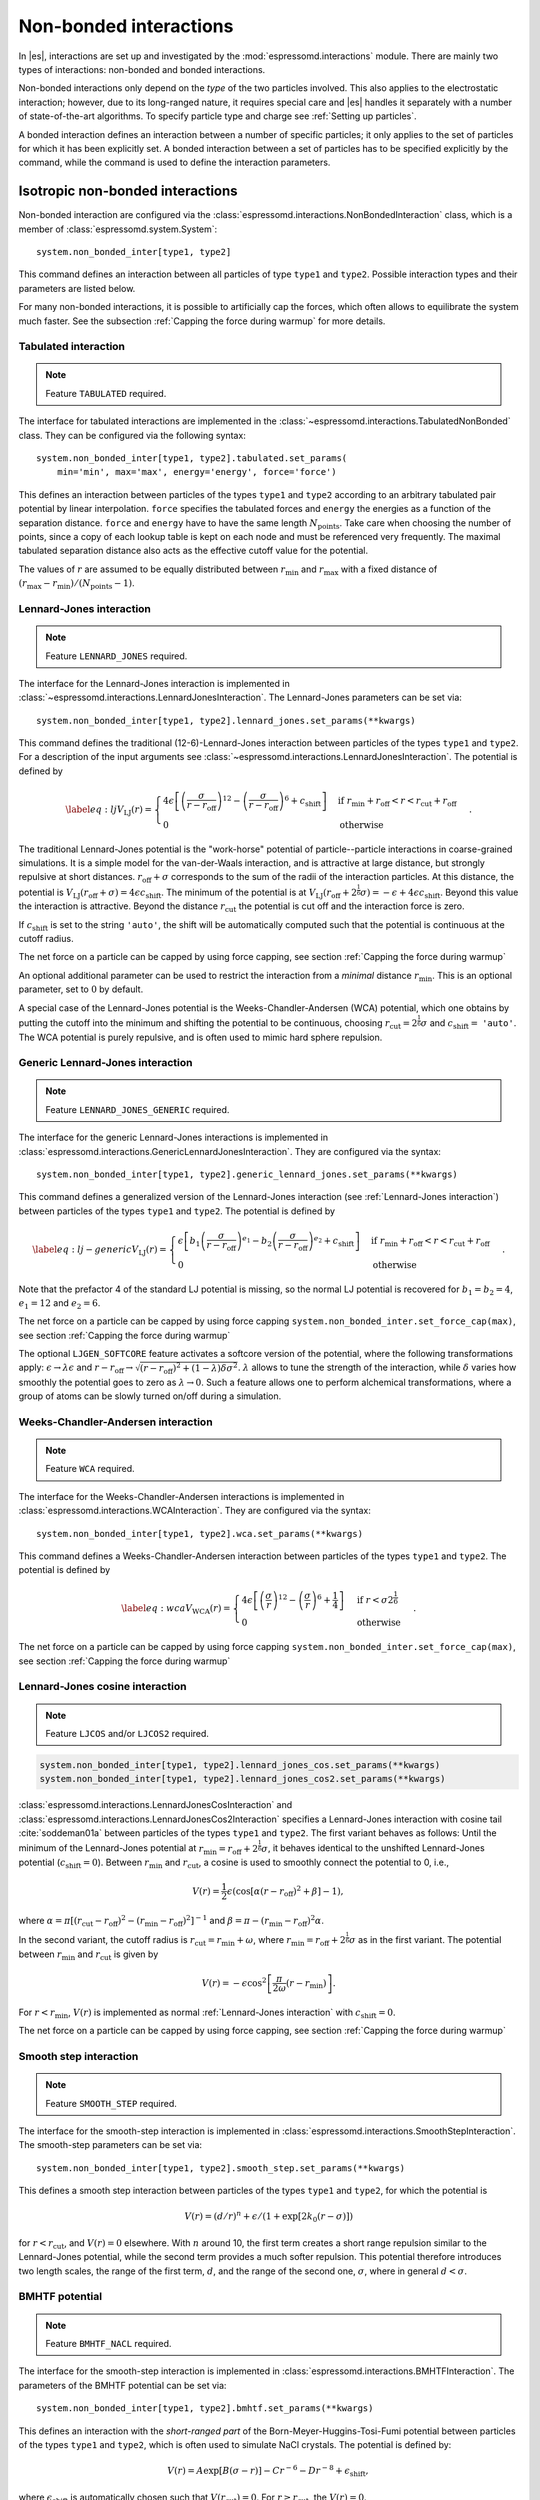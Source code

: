 .. _Non-bonded interactions:

Non-bonded interactions
=======================

In |es|, interactions are set up and investigated by the :mod:`espressomd.interactions` module. There are
mainly two types of interactions: non-bonded and bonded interactions.

Non-bonded interactions only depend on the *type* of the two particles
involved. This also applies to the electrostatic interaction; however,
due to its long-ranged nature, it requires special care and |es| handles it
separately with a number of state-of-the-art algorithms. To specify particle
type and charge see :ref:`Setting up particles`.

A bonded interaction defines an interaction between a number of specific
particles; it only applies to the set of particles for which it has been
explicitly set. A bonded interaction between a set of particles has to
be specified explicitly by the command, while the command is used to
define the interaction parameters.

.. todo::
    IMPLEMENT: print interaction list

.. _Isotropic non-bonded interactions:

Isotropic non-bonded interactions
---------------------------------

Non-bonded interaction are configured via the :class:`espressomd.interactions.NonBondedInteraction` class, which is a member of :class:`espressomd.system.System`::

    system.non_bonded_inter[type1, type2]

This command defines an interaction between all particles of type ``type1`` and
``type2``. Possible interaction types and their parameters are
listed below.

.. todo::
    Implement this functionality:
    If the interaction is omitted, the command returns the
    currently defined interaction between the two types using the syntax to
    define the interaction

For many non-bonded interactions, it is possible to artificially cap the
forces, which often allows to equilibrate the system much faster. See
the subsection :ref:`Capping the force during warmup` for more details.

.. _Tabulated interaction:

Tabulated interaction
~~~~~~~~~~~~~~~~~~~~~

.. note ::

    Feature ``TABULATED`` required.


The interface for tabulated interactions are implemented in the
:class:`~espressomd.interactions.TabulatedNonBonded` class. They can be configured
via the following syntax::

  system.non_bonded_inter[type1, type2].tabulated.set_params(
      min='min', max='max', energy='energy', force='force')


This defines an interaction between particles of the types ``type1`` and
``type2`` according to an arbitrary tabulated pair potential by linear interpolation.
``force`` specifies the tabulated forces and ``energy`` the energies as a function of the
separation distance. ``force`` and ``energy`` have to have the same length :math:`N_\mathrm{points}`.
Take care when choosing the number of points, since a copy of each lookup
table is kept on each node and must be referenced very frequently.
The maximal tabulated separation distance also acts as the effective cutoff
value for the potential.

The values of :math:`r` are assumed to be equally distributed between
:math:`r_\mathrm{min}` and :math:`r_\mathrm{max}` with a fixed distance
of :math:`(r_\mathrm{max}-r_\mathrm{min})/(N_\mathrm{points}-1)`.

.. _Lennard-Jones interaction:

Lennard-Jones interaction
~~~~~~~~~~~~~~~~~~~~~~~~~

.. note::
    Feature ``LENNARD_JONES`` required.

The interface for the Lennard-Jones interaction is implemented in
:class:`~espressomd.interactions.LennardJonesInteraction`. The Lennard-Jones parameters
can be set via::

    system.non_bonded_inter[type1, type2].lennard_jones.set_params(**kwargs)

This command defines the traditional (12-6)-Lennard-Jones interaction
between particles of the types ``type1`` and ``type2``. For a description of the input arguments
see :class:`~espressomd.interactions.LennardJonesInteraction`. The potential is defined by

.. math::

   \label{eq:lj}
     V_\mathrm{LJ}(r) =
       \begin{cases}
         4 \epsilon \left[ \left(\frac{\sigma}{r-r_\mathrm{off}}\right)^{12}
         - \left(\frac{\sigma}{r-r_\mathrm{off}}\right)^6+c_\mathrm{shift}\right]
         & \mathrm{if~} r_\mathrm{min}+r_\mathrm{off} < r < r_\mathrm{cut}+r_\mathrm{off}\\
         0
         & \mathrm{otherwise}
       \end{cases}.

The traditional Lennard-Jones potential is the "work-horse" potential of
particle--particle interactions in coarse-grained simulations. It is a
simple model for the van-der-Waals interaction, and is attractive at
large distance, but strongly repulsive at short distances.
:math:`r_\mathrm{off} + \sigma` corresponds to the sum of
the radii of the interaction particles. At this distance, the potential is
:math:`V_\mathrm{LJ}(r_\mathrm{off} + \sigma) = 4 \epsilon c_\mathrm{shift}`.
The minimum of the potential is at
:math:`V_\mathrm{LJ}(r_\mathrm{off} +
2^\frac{1}{6}\sigma) =
-\epsilon + 4 \epsilon c_\mathrm{shift}`. Beyond this value the interaction is attractive.
Beyond the distance :math:`r_\mathrm{cut}` the potential is cut off and the interaction force is zero.

If :math:`c_\mathrm{shift}` is set to the string ``'auto'``, the shift will be
automatically computed such that the potential is continuous at the
cutoff radius.

The net force on a particle can be capped by using force capping, see
section :ref:`Capping the force during warmup`

An optional additional parameter can be used to restrict the interaction
from a *minimal* distance :math:`r_\mathrm{min}`. This is an
optional parameter, set to :math:`0` by default.

A special case of the Lennard-Jones potential is the
Weeks-Chandler-Andersen (WCA) potential, which one obtains by putting
the cutoff into the minimum and shifting the potential to be continuous, choosing
:math:`r_\mathrm{cut}=2^\frac{1}{6}\sigma` and :math:`c_\mathrm{shift}=` ``'auto'``. The WCA
potential is purely repulsive, and is often used to mimic hard sphere repulsion.

.. _Generic Lennard-Jones interaction:

Generic Lennard-Jones interaction
~~~~~~~~~~~~~~~~~~~~~~~~~~~~~~~~~

.. note::
    Feature ``LENNARD_JONES_GENERIC`` required.


The interface for the generic Lennard-Jones interactions is implemented in
:class:`espressomd.interactions.GenericLennardJonesInteraction`. They
are configured via the syntax::

    system.non_bonded_inter[type1, type2].generic_lennard_jones.set_params(**kwargs)

This command defines a generalized version of the Lennard-Jones
interaction (see :ref:`Lennard-Jones interaction`) between particles of the
types ``type1`` and ``type2``. The potential is defined by

.. math::

   \label{eq:lj-generic}
     V_\mathrm{LJ}(r) =
       \begin{cases}
         \epsilon\left[b_1\left(\frac{\sigma}{r-r_\mathrm{off}}\right)^{e_1}
         -b_2\left(\frac{\sigma}{r-r_\mathrm{off}}\right)^{e_2}+c_\mathrm{shift}\right]
         & \mathrm{if~} r_\mathrm{min}+r_\mathrm{off} < r < r_\mathrm{cut}+r_\mathrm{off}\\
         0
         & \mathrm{otherwise}
       \end{cases}\ .

Note that the prefactor 4 of the standard LJ potential is missing, so
the normal LJ potential is recovered for :math:`b_1=b_2=4`,
:math:`e_1=12` and :math:`e_2=6`.

The net force on a particle can be capped by using force capping ``system.non_bonded_inter.set_force_cap(max)``, see
section :ref:`Capping the force during warmup`

The optional ``LJGEN_SOFTCORE`` feature activates a softcore version of
the potential, where the following transformations apply:
:math:`\epsilon \rightarrow \lambda \epsilon` and
:math:`r-r_\mathrm{off} \rightarrow \sqrt{(r-r_\mathrm{off})^2 +
(1-\lambda) \delta \sigma^2}`. :math:`\lambda` allows to tune the strength of the
interaction, while :math:`\delta` varies how smoothly the potential goes to zero as
:math:`\lambda\rightarrow 0`. Such a feature allows one to perform
alchemical transformations, where a group of atoms can be slowly turned
on/off during a simulation.

.. _Weeks-Chandler-Andersen interaction:

Weeks-Chandler-Andersen interaction
~~~~~~~~~~~~~~~~~~~~~~~~~~~~~~~~~~~

.. note::
    Feature ``WCA`` required.


The interface for the Weeks-Chandler-Andersen interactions is implemented in
:class:`espressomd.interactions.WCAInteraction`. They
are configured via the syntax::

    system.non_bonded_inter[type1, type2].wca.set_params(**kwargs)

This command defines a Weeks-Chandler-Andersen interaction between particles of the
types ``type1`` and ``type2``. The potential is defined by

.. math::

   \label{eq:wca}
     V_\mathrm{WCA}(r) =
       \begin{cases}
         4 \epsilon \left[ \left(\frac{\sigma}{r}\right)^{12}
         - \left(\frac{\sigma}{r}\right)^6 + \frac{1}{4} \right]
         & \mathrm{if~} r < \sigma 2^{\frac{1}{6}}\\
         0
         & \mathrm{otherwise}
       \end{cases}.

The net force on a particle can be capped by using
force capping ``system.non_bonded_inter.set_force_cap(max)``, see
section :ref:`Capping the force during warmup`

.. _Lennard-Jones cosine interaction:

Lennard-Jones cosine interaction
~~~~~~~~~~~~~~~~~~~~~~~~~~~~~~~~

.. note::

   Feature ``LJCOS`` and/or ``LJCOS2`` required.

.. code::

   system.non_bonded_inter[type1, type2].lennard_jones_cos.set_params(**kwargs)
   system.non_bonded_inter[type1, type2].lennard_jones_cos2.set_params(**kwargs)

:class:`espressomd.interactions.LennardJonesCosInteraction` and
:class:`espressomd.interactions.LennardJonesCos2Interaction` specifies
a Lennard-Jones interaction with cosine tail :cite:`soddeman01a`
between particles of the types ``type1`` and ``type2``. The first variant
behaves as follows: Until the minimum of the Lennard-Jones potential
at :math:`r_\mathrm{min} = r_\mathrm{off} + 2^{\frac{1}{6}}\sigma`, it
behaves identical to the unshifted Lennard-Jones potential
(:math:`c_\mathrm{shift}=0`). Between :math:`r_\mathrm{min}` and :math:`r_\mathrm{cut}`, a cosine is used to
smoothly connect the potential to 0, i.e.,

.. math::

    V(r)=\frac{1}{2}\epsilon\left(\cos\left[\alpha(r - r_\mathrm{off})^2 + \beta\right]-1\right),

where :math:`\alpha = \pi\left[(r_\mathrm{cut} -
r_\mathrm{off})^2-(r_\mathrm{min} - r_\mathrm{off})^2\right]^{-1}` and
:math:`\beta = \pi - \left(r_\mathrm{min} -
r_\mathrm{off}\right)^2\alpha`.

In the second variant, the cutoff radius is
:math:`r_\mathrm{cut}=r_\mathrm{min} + \omega`, where
:math:`r_\mathrm{min} = r_\mathrm{off} + 2^{\frac{1}{6}}\sigma` as in
the first variant. The potential between :math:`r_\mathrm{min}` and
:math:`r_\mathrm{cut}` is given by

.. math::

   V(r)=-\epsilon\cos^2\left[\frac{\pi}{2\omega}(r - r_\mathrm{min})\right].

For :math:`r < r_\mathrm{min}`, :math:`V(r)` is implemented as normal
:ref:`Lennard-Jones interaction` with :math:`c_\mathrm{shift} = 0`.

The net force on a particle can be capped by using force capping, see
section :ref:`Capping the force during warmup`

.. _Smooth step interaction:

Smooth step interaction
~~~~~~~~~~~~~~~~~~~~~~~

.. note::
     Feature ``SMOOTH_STEP`` required.

The interface for the smooth-step interaction is implemented in
:class:`espressomd.interactions.SmoothStepInteraction`. The smooth-step parameters
can be set via::

     system.non_bonded_inter[type1, type2].smooth_step.set_params(**kwargs)

This defines a smooth step interaction between particles of the types ``type1``
and ``type2``, for which the potential is

.. math:: V(r)= \left(d/r\right)^n + \epsilon/(1 + \exp\left[2k_0 (r - \sigma)\right])

for :math:`r<r_\mathrm{cut}`, and :math:`V(r)=0` elsewhere. With
:math:`n` around 10, the first term creates a short range repulsion
similar to the Lennard-Jones potential, while the second term provides a
much softer repulsion. This potential therefore introduces two length
scales, the range of the first term, :math:`d`, and the range of
the second one, :math:`\sigma`, where in general :math:`d<\sigma`.

.. _BMHTF potential:

BMHTF potential
~~~~~~~~~~~~~~~

.. note::
     Feature ``BMHTF_NACL`` required.

The interface for the smooth-step interaction is implemented in
:class:`espressomd.interactions.BMHTFInteraction`. The parameters of the BMHTF potential
can be set via::

     system.non_bonded_inter[type1, type2].bmhtf.set_params(**kwargs)

This defines an interaction with the *short-ranged part* of the
Born-Meyer-Huggins-Tosi-Fumi potential between particles of the types ``type1``
and ``type2``, which is often used to simulate NaCl crystals. The potential is
defined by:

.. math::

   V(r)= A\exp\left[B(\sigma - r)\right] -
     C r^{-6} - D r^{-8} + \epsilon_\mathrm{shift},

where :math:`\epsilon_\mathrm{shift}` is automatically chosen such that
:math:`V(r_\mathrm{cut})=0`. For
:math:`r\ge r_\mathrm{cut}`, the :math:`V(r)=0`.

For NaCl, the parameters should be chosen as follows:

+---------+---------------------------------------------------------+-----------------------------------------------------------+----------------------------------------------------------------------------------+---------------------------------------------------------------------------------+-----------------------------------------------------------+
| types   | :math:`A` :math:`\left(\mathrm{kJ}/\mathrm{mol}\right)` | :math:`B` :math:`\left(\mathring{\mathrm{A}}^{-1}\right)` | :math:`C` :math:`\left(\mathring{\mathrm{A}}^6 \mathrm{kJ}/\mathrm{mol})\right)` | :math:`D` :math:`\left(\mathring{\mathrm{A}}^8 \mathrm{kJ}/\mathrm{mol}\right)` | :math:`\sigma` :math:`\left(\mathring{\mathrm{A}}\right)` |
+=========+=========================================================+===========================================================+==================================================================================+=================================================================================+===========================================================+
| Na-Na   | 25.4435                                                 | 3.1546                                                    | 101.1719                                                                         | 48.1771                                                                         | 2.34                                                      |
+---------+---------------------------------------------------------+-----------------------------------------------------------+----------------------------------------------------------------------------------+---------------------------------------------------------------------------------+-----------------------------------------------------------+
| Na-Cl   | 20.3548                                                 | 3.1546                                                    | 674.4793                                                                         | 837.0770                                                                        | 2.755                                                     |
+---------+---------------------------------------------------------+-----------------------------------------------------------+----------------------------------------------------------------------------------+---------------------------------------------------------------------------------+-----------------------------------------------------------+
| Cl-Cl   | 15.2661                                                 | 3.1546                                                    | 6985.6786                                                                        | 14031.5785                                                                      | 3.170                                                     |
+---------+---------------------------------------------------------+-----------------------------------------------------------+----------------------------------------------------------------------------------+---------------------------------------------------------------------------------+-----------------------------------------------------------+

The cutoff can be chosen relatively freely because the potential decays
fast; a value around 10 seems reasonable.

In addition to this short ranged interaction, one needs to add a
Coulombic, long-ranged part. If one uses elementary charges, a charge of
:math:`q=+1` for the Na-particles, and :math:`q=-1` for the
Cl-particles, the corresponding prefactor of the Coulomb interaction is
:math:`\approx 1389.3549\,\mathrm{kJ}/\mathrm{mol}`.

.. _Morse interaction:

Morse interaction
~~~~~~~~~~~~~~~~~

.. note::
     Feature ``MORSE`` required.

The interface for the Morse interaction is implemented in
:class:`espressomd.interactions.MorseInteraction`. The Morse interaction parameters
can be set via::

     system.non_bonded_inter[type1, type2].morse.set_params(**kwargs)

This defines an interaction using the Morse potential between particles
of the types ``type1`` and ``type2``. It serves similar purposes as the Lennard-Jones
potential, but has a deeper minimum, around which it is harmonic. This
models the potential energy in a diatomic molecule.

For :math:`r < r_\mathrm{cut}`, this potential is given by

.. math::

   V(r)=\epsilon\left(\exp\left[-2 \alpha \left(r - r_\mathrm{min}\right)\right]
       - 2\exp\left[-\alpha\left(r - r_\mathrm{min}\right)\right]\right) -
     \epsilon_\mathrm{shift},

where is again chosen such that :math:`V(r_\mathrm{cut})=0`. For
:math:`r\ge r_\mathrm{cut}`, the :math:`V(r)=0`.

.. _Buckingham interaction:

Buckingham interaction
~~~~~~~~~~~~~~~~~~~~~~

.. note::
     Feature ``BUCKINGHAM`` required.

The interface for the Buckingham interaction is implemented in
:class:`espressomd.interactions.BuckinghamInteraction`. The Buckingham interaction parameters
can be set via::

     system.non_bonded_inter[type1, type2].morse.set_params(**kwargs)

This defines a Buckingham interaction between particles of the types *type1* and *type2*,
for which the potential is given by

.. math:: V(r)= A \exp(-B r) - C r^{-6} - D r^{-4} + \epsilon_\mathrm{shift}

for :math:`r_\mathrm{discont} < r < r_\mathrm{cut}`. Below :math:`r_\mathrm{discont}`,
the potential is linearly continued towards :math:`r=0`, similarly to
force capping, see below. Above :math:`r=r_\mathrm{cut}`, the
potential is :math:`0`.

.. _Soft-sphere interaction:

Soft-sphere interaction
~~~~~~~~~~~~~~~~~~~~~~~

.. note::
    Feature ``SOFT_SPHERE`` required.

The interface for the Soft-sphere interaction is implemented in
:class:`espressomd.interactions.SoftSphereInteraction`. The Soft-sphere parameters
can be set via::

    system.non_bonded_inter[type1, type2].soft_sphere.set_params(**kwargs)

This defines a soft sphere interaction between particles of the types ``type1``
and ``type2``, which is defined by a single power law:

.. math:: V(r)=a\left(r-r_\mathrm{offset}\right)^{-n}

for :math:`r<r_\mathrm{cut}`, and :math:`V(r)=0` above. There is
no shift implemented currently, which means that the potential is
discontinuous at :math:`r=r_\mathrm{cut}`. Therefore energy
calculations should be used with great caution.

.. _Hat interaction:

Hat interaction
~~~~~~~~~~~~~~~

.. note::
    Feature ``HAT`` required.

The interface for the Lennard-Jones interaction is implemented in
:class:`espressomd.interactions.HatInteraction`. The hat parameters
can be set via::

    system.non_bonded_inter[type1, type2].hat.set_params(**kwargs)

This defines a simple force ramp between particles of two types.
The maximal force acts at zero distance and zero force is applied at
distances :math:`r_c` and bigger. For distances smaller than :math:`r_c`,
the force is given by

.. math:: F(r)=F_{\text{max}} \cdot \left( 1 - \frac{r}{r_c} \right),

for distances exceeding :math:`r_c`, the force is zero.

The potential energy is given by

.. math:: V(r)=F_{\text{max}} \cdot (r-r_c) \cdot \left( \frac{r+r_c}{2r_c} - 1 \right),

which is zero for distances bigger than :math:`r_c` and continuous at distance :math:`0`.

This is the standard conservative DPD potential and can be used in
combination with :ref:`Dissipative Particle Dynamics (DPD)`.



Hertzian interaction
~~~~~~~~~~~~~~~~~~~~

.. note::
    Feature ``HERTZIAN`` required.

The interface for the Hertzian interaction is implemented in
:class:`espressomd.interactions.HertzianInteraction`. The Hertzian interaction parameters
can be set via::

    system.non_bonded_inter[type1, type2].hertzian.set_params(**kwargs)

This defines an interaction according to the Hertzian potential between
particles of the types ``type1`` and ``type2``. The Hertzian potential is defined by

.. math::

   V(r)=
     \begin{cases} \epsilon\left(1-\frac{r}{\sigma}\right)^{5/2} & r < \sigma\\
       0 & r \ge \sigma.
     \end{cases}

The potential has no singularity and is defined everywhere; the
potential has a non-differentiable maximum at :math:`r=0`, where the force
is undefined.

.. _Gaussian:

Gaussian
~~~~~~~~

.. note::
    Feature ``GAUSSIAN`` required.

The interface for the Gaussian interaction is implemented in
:class:`espressomd.interactions.GaussianInteraction`. The Gaussian interaction parameters
can be set via::

    system.non_bonded_inter[type1, type2].gaussian.set_params(**kwargs)

This defines an interaction according to the Gaussian potential between
particles of the types ``type1`` and ``type2``. The Gaussian potential is defined by

.. math::

   V(r) =
     \begin{cases} \epsilon\,e^{-\frac{1}{2}\left(\frac{r}{\sigma}\right)^{2}}
       & r < r_\mathrm{cut}\\
     0 & r \ge r_\mathrm{cut}
     \end{cases}

The Gaussian potential is smooth except at the cutoff, and has a finite
overlap energy of :math:`\epsilon`. It can be used to model overlapping
polymer coils.

Currently, there is no shift implemented, which means that the potential
is discontinuous at :math:`r=r_\mathrm{cut}`. Therefore use
caution when performing energy calculations. However, you can often
choose the cutoff such that the energy difference at the cutoff is less
than a desired accuracy, since the potential decays very rapidly.

.. _DPD interaction:

DPD interaction
~~~~~~~~~~~~~~~

.. note::
    Feature ``DPD`` required.

This is a special interaction that is to be used in conjunction with the
:ref:`Dissipative Particle Dynamics (DPD)` thermostat.
The parameters can be set via::

    system.non_bonded_inter[type1, type2].dpd.set_params(**kwargs)

This command defines an interaction between particles of the types ``type1`` and ``type2``
that contains velocity-dependent friction and noise according
to a temperature set by :py:meth:`espressomd.thermostat.Thermostat.set_dpd()`.
The parameters for the interaction are

* ``gamma``
* ``weight_function``
* ``k``
* ``r_cut``
* ``trans_gamma``
* ``trans_weight_function``
* ``trans_r_cut``

which will be explained below. The interaction
only has an effect if the DPD thermostat is activated.

The interaction consists of a friction force :math:`\vec{F}_{ij}^{D}` and
a random force :math:`\vec{F}_{ij}^R` added to the other interactions
between particles :math:`i` and :math:`j`. It is decomposed into a component
parallel and perpendicular to the distance vector :math:`\vec{r}_{ij}` of the particle pair.
The friction force contributions of the parallel part are

.. math:: \vec{F}_{ij}^{D} = -\gamma_\parallel w_\parallel (r_{ij}) (\hat{r}_{ij} \cdot \vec{v}_{ij}) \hat{r}_{ij}

for the dissipative force and

.. math:: \vec{F}_{ij}^R = \sqrt{2 k_B T \gamma_\parallel w_\parallel (r_{ij}) }  \eta_{ij}(t) \hat{r}_{ij}

for the random force. This introduces the friction coefficient :math:`\gamma_\parallel` (parameter ``gamma``) and the weight function
:math:`w_\parallel`. The thermal energy :math:`k_B T` is not set by the interaction,
but by the DPD thermostat (:py:meth:`espressomd.thermostat.Thermostat.set_dpd()`)
to be equal for all particles. The weight function can be specified via the ``weight_function`` switch.
The possible values for ``weight_function`` are 0 and 1, corresponding to the
order of :math:`w_\parallel`:

.. math::

   w_\parallel (r_{ij}) =  \left\{
   \begin{array}{clcr}
                1                      & , \; \text{weight_function} = 0 \\
                {( 1 - (\frac{r_{ij}}{r^\text{cut}_\parallel})^k} )^2 & , \; \text{weight_function} = 1
      \end{array}
      \right.

Both weight functions are set to zero for :math:`r_{ij}>r^\text{cut}_\parallel` (parameter ``r_cut``).

In case the ``weight_function`` 1 is selected the parameter ``k`` can be chosen. :math:`k = 1` is the
default and recovers the linear ramp. :math:`k > 1` enhances the dissipative nature of the interaction
and thus yields higher Schmidt numbers :cite:`yaghoubi2015a`.

The random force has the properties

.. math:: <\eta_{ij}(t)> = 0 , <\eta_{ij}^\alpha(t)\eta_{kl}^\beta(t')> = \delta_{\alpha\beta} \delta_{ik}\delta_{jl}\delta(t-t')

and is numerically discretized to a random number :math:`\overline{\eta}` for each spatial
component for each particle pair drawn from a uniform distribution
with properties

.. math:: <\overline{\eta}> = 0 , <\overline{\eta}\overline{\eta}> = 1/dt

For the perpendicular part, the dissipative and random force are calculated analogously

.. math:: \vec{F}_{ij}^{D} = -\gamma_\bot w^D (r_{ij}) (I-\hat{r}_{ij}\otimes\hat{r}_{ij}) \cdot \vec{v}_{ij}
.. math:: \vec{F}_{ij}^R = \sqrt{2 k_B T \gamma_\bot w_\bot (r_{ij})} (I-\hat{r}_{ij}\otimes\hat{r}_{ij}) \cdot \vec{\eta}_{ij}

and introduce the second set of parameters prefixed with ``trans_``.
For :math:`w_\bot (r_{ij})` (parameter ``trans_weight_function``)
the same options are available as for :math:`w_\parallel (r_{ij})`.

Note: This interaction does *not* conserve angular
momentum.

A more detailed description of the interaction can be found in :cite:`soddeman03a`.

.. _Thole correction:

Thole correction
~~~~~~~~~~~~~~~~

.. note::

    Requires features ``THOLE`` and ``ELECTROSTATICS``.

.. note::

    ``THOLE`` is only implemented for the P3M electrostatics solver.

The Thole correction is closely related to simulations involving
:ref:`Particle polarizability with thermalized cold Drude oscillators`.
In this context, it is used to correct for overestimation of
induced dipoles at short distances. Ultimately, it alters the short-range
electrostatics of P3M to result in a damped Coulomb interaction potential
:math:`V(r) = \frac{q_1 q_2}{r} \cdot (1- e^{-s r} (1 + \frac{s r}{2}) )`.  The
Thole scaling coefficient :math:`s` is related to the polarizabilities
:math:`\alpha` and Thole damping parameters :math:`a` of the interacting
species via :math:`s = \frac{ (a_i + a_j) / 2 }{ (\alpha_i \alpha_j)^{1/6} }`.
Note that for the Drude oscillators, the Thole correction should be applied
only for the dipole part :math:`\pm q_d` added by the Drude charge and not on
the total core charge, which can be different for polarizable ions. Also note
that the Thole correction acts between all dipoles, intra- and intermolecular.
Again, the accuracy is related to the P3M accuracy and the split between
short-range and long-range electrostatics interaction. It is configured by::

    system = espressomd.System()
    system.non_bonded_inter[type_1,type_2].thole.set_params(scaling_coeff=<float>, q1q2=<float>)

with parameters:
    * ``scaling_coeff``: The scaling coefficient :math:`s`.
    * ``q1q2``: The charge factor of the involved charges.

Because the scaling coefficient depends on the *mixed* polarizabilities and the
nonbonded interaction is controlled by particle types, each Drude charge with a
unique polarizability has to have a unique type. Each Drude charge type has
a Thole correction interaction with all other Drude charges and all Drude
cores, except the one it's connected to.  This exception is handled internally
by disabling Thole interaction between particles connected via Drude bonds.
Also, each Drude core has a Thole correction interaction with all other Drude
cores and Drude charges. To assist with the bookkeeping of mixed scaling
coefficients, the helper method :meth:`~espressomd.drude_helpers.add_drude_particle_to_core` (see
:ref:`Particle polarizability with thermalized cold Drude oscillators`)
collects all core types, Drude types and relevant parameters when a Drude
particle is created. The user already provided all the information when
setting up the Drude particles, so the simple call::

    add_all_thole(<system>, <verbose>)

given the :class:`espressomd.System() <espressomd.system.System>` object, uses this information to create all
necessary Thole interactions. The method calculates the mixed scaling
coefficient ``s`` and creates the non-bonded Thole interactions between the
collected types to cover all the Drude-Drude, Drude-core and core-core
combinations. No further calls of :meth:`~espressomd.drude_helpers.add_drude_particle_to_core` should
follow. Set ``verbose`` to ``True`` to print out the coefficients, charge factors
and involved types.

The samples folder contains the script :file:`drude_bmimpf6.py` with a fully
polarizable, coarse grained ionic liquid where this approach is applied.
To use the script, compile espresso with the following features:

.. code-block:: c++

    #define EXTERNAL_FORCES
    #define MASS
    #define LANGEVIN_PER_PARTICLE
    #define ROTATION
    #define ROTATIONAL_INERTIA
    #define ELECTROSTATICS
    #define VIRTUAL_SITES_RELATIVE
    #define LENNARD_JONES
    #define THOLE

.. _Anisotropic non-bonded interactions:

Anisotropic non-bonded interactions
-----------------------------------

.. _Gay-Berne interaction:

Gay-Berne interaction
~~~~~~~~~~~~~~~~~~~~~

The interface for a Gay-Berne interaction is provided by the :class:`espressomd.interactions.GayBerneInteraction` class. Interaction parameters can be set via::

    system.non_bonded_inter[type1, type2].gay_berne.set_params(**kwargs)

This defines a Gay-Berne potential for prolate and oblate particles
between particles types ``type1`` and ``type2``. The Gay-Berne potential is an
anisotropic version of the classic Lennard-Jones potential, with
orientational dependence of the range :math:`\sigma_0` and the well-depth :math:`\epsilon_0`.

Assume two particles with orientations given by the unit vectors
:math:`\mathbf{\hat{u}}_i` and :math:`\mathbf{\hat{u}}_j` and
intermolecular vector :math:`\mathbf{r} = r\mathbf{\hat{r}}`. If
:math:`r<r_\mathrm{cut}`, then the interaction between these two
particles is given by

.. math::

   V(\mathbf{r}_{ij}, \mathbf{\hat{u}}_i, \mathbf{\hat{u}}_j) = 4
     \epsilon(\mathbf{\hat{r}}_{ij}, \mathbf{\hat{u}}_i,
     \mathbf{\hat{u}}_j) \left( \tilde{r}_{ij}^{-12}-\tilde{r}_{ij}^{-6}
     \right),

otherwise :math:`V(r)=0`. The reduced radius is

.. math::

   \tilde{r}=\frac{r - \sigma(\mathbf{\hat{r}},
       \mathbf{\hat{u}}_i, \mathbf{\hat{u}}_j)+\sigma_0}{\sigma_0},

where

.. math::

   \sigma( \mathbf{\hat{r}}, \mathbf{\hat{u}}_i,
     \mathbf{\hat{u}}_j) = \sigma_{0} \left\{ 1 - \frac{1}{2} \chi \left[
         \frac{ \left( \mathbf{\hat{r}} \cdot \mathbf{\hat{u}}_i +
             \mathbf{\hat{r}} \cdot \mathbf{\hat{u}}_j \right)^{2} }
         {1 + \chi \mathbf{\hat{u}}_i \cdot \mathbf{\hat{u}}_j } +
         \frac{ \left( \mathbf{\hat{r}} \cdot \mathbf{\hat{u}}_i -
             \mathbf{\hat{r}} \cdot \mathbf{\hat{u}}_j \right)^{2} }
         {1 - \chi \mathbf{\hat{u}}_i \cdot \mathbf{\hat{u}}_j}
       \right] \right\}^{-\frac{1}{2}}

and

.. math::

   \begin{gathered}
     \epsilon(\mathbf{\hat{r}}, \mathbf{\hat{u}}_i,
     \mathbf{\hat{u}}_j) = \\
     \epsilon_0 \left( 1- \chi^{2}(\mathbf{\hat{u}}_i
       \cdot \mathbf{\hat{u}}_j)^{2} \right)^{-\frac {\nu}{2}} \left[1-\frac
       {\chi'}{2} \left( \frac { (\mathbf{\hat{r}} \cdot
           \mathbf{\hat{u}}_i+ \mathbf{\hat{r}} \cdot
           \mathbf{\hat{u}}_j)^{2}} {1+\chi' \, \mathbf{\hat{u}}_i \cdot
           \mathbf{\hat{u}}_j }+ \frac {(\mathbf{\hat{r}} \cdot
           \mathbf{\hat{u}}_i-\mathbf{\hat{r}} \cdot
           \mathbf{\hat{u}}_j)^{2}} {1-\chi' \, \mathbf{\hat{u}}_i \cdot
           \mathbf{\hat{u}}_j } \right) \right]^{\mu}.\end{gathered}

The parameters :math:`\chi = \left(k_1^{2} - 1\right)/\left(k_1^{2} + 1\right)`
and :math:`\chi' = \left(k_2^{1/\mu} -  1\right)/\left(k_2^{1/\mu} + 1\right)`
are responsible for the degree of anisotropy of the molecular properties. :math:`k_1` is
the molecular elongation, and :math:`k_2` is the ratio of the potential well depths for the
side-by-side and end-to-end configurations. The exponents and are adjustable
parameters of the potential. Several Gay-Berne parametrizations exist, the
original one being :math:`k_1 = 3`, :math:`k_2 = 5`,
:math:`\mu = 2` and :math:`\nu = 1`.

.. |image_directional_lj| image:: figures/hbond.pdf
